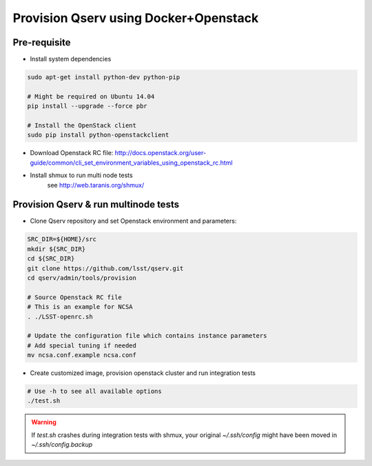 **************************************
Provision Qserv using Docker+Openstack
**************************************

Pre-requisite
-------------

* Install system dependencies

.. code-block:: bash

   sudo apt-get install python-dev python-pip

   # Might be required on Ubuntu 14.04
   pip install --upgrade --force pbr

   # Install the OpenStack client
   sudo pip install python-openstackclient

* Download Openstack RC file: http://docs.openstack.org/user-guide/common/cli_set_environment_variables_using_openstack_rc.html

* Install shmux to run multi node tests
   see http://web.taranis.org/shmux/


Provision Qserv & run multinode tests
-------------------------------------

* Clone Qserv repository and set Openstack environment and parameters:

.. code-block:: bash

   SRC_DIR=${HOME}/src
   mkdir ${SRC_DIR}
   cd ${SRC_DIR}
   git clone https://github.com/lsst/qserv.git
   cd qserv/admin/tools/provision

   # Source Openstack RC file
   # This is an example for NCSA
   . ./LSST-openrc.sh

   # Update the configuration file which contains instance parameters
   # Add special tuning if needed
   mv ncsa.conf.example ncsa.conf

* Create customized image, provision openstack cluster and run integration tests

.. code-block:: bash

    # Use -h to see all available options
    ./test.sh

.. warning::
   If `test.sh` crashes during integration tests with shmux,
   your original `~/.ssh/config` might have been moved in `~/.ssh/config.backup`

